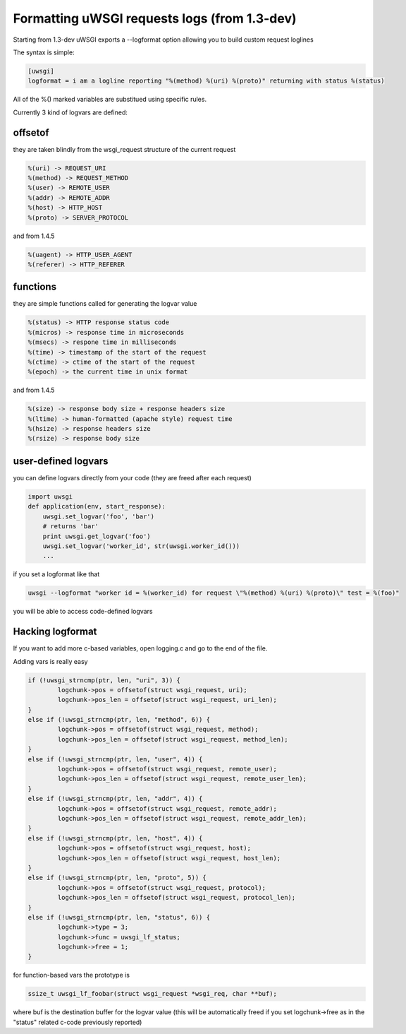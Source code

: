 Formatting uWSGI requests logs (from 1.3-dev)
====================================

Starting from 1.3-dev uWSGI exports a --logformat option allowing you to build custom request loglines

The syntax is simple:

.. code-block:: ini

   [uwsgi]
   logformat = i am a logline reporting "%(method) %(uri) %(proto)" returning with status %(status) 

All of the %() marked variables are substitued using specific rules.

Currently 3 kind of logvars are defined:

offsetof
********

they are taken blindly from the wsgi_request structure of the current request

.. code-block::

   %(uri) -> REQUEST_URI
   %(method) -> REQUEST_METHOD
   %(user) -> REMOTE_USER
   %(addr) -> REMOTE_ADDR
   %(host) -> HTTP_HOST
   %(proto) -> SERVER_PROTOCOL

and from 1.4.5

.. code-block::

   %(uagent) -> HTTP_USER_AGENT
   %(referer) -> HTTP_REFERER



functions
*********

they are simple functions called for generating the logvar value

.. code-block::

   %(status) -> HTTP response status code
   %(micros) -> response time in microseconds
   %(msecs) -> respone time in milliseconds
   %(time) -> timestamp of the start of the request
   %(ctime) -> ctime of the start of the request
   %(epoch) -> the current time in unix format

and from 1.4.5

.. code-block::

   %(size) -> response body size + response headers size
   %(ltime) -> human-formatted (apache style) request time
   %(hsize) -> response headers size
   %(rsize) -> response body size

user-defined logvars
********************

you can define logvars directly from your code (they are freed after each request)

.. code-block:: python

   import uwsgi
   def application(env, start_response):
       uwsgi.set_logvar('foo', 'bar')
       # returns 'bar'
       print uwsgi.get_logvar('foo')
       uwsgi.set_logvar('worker_id', str(uwsgi.worker_id()))
       ...

if you set a logformat like that


.. code-block:: sh

   uwsgi --logformat "worker id = %(worker_id) for request \"%(method) %(uri) %(proto)\" test = %(foo)"

you will be able to access code-defined logvars

Hacking logformat
*****************

If you want to add more c-based variables, open logging.c and go to the end of the file.

Adding vars is really easy

.. code-block:: c

                if (!uwsgi_strncmp(ptr, len, "uri", 3)) {
                        logchunk->pos = offsetof(struct wsgi_request, uri);
                        logchunk->pos_len = offsetof(struct wsgi_request, uri_len);
                }
                else if (!uwsgi_strncmp(ptr, len, "method", 6)) {
                        logchunk->pos = offsetof(struct wsgi_request, method);
                        logchunk->pos_len = offsetof(struct wsgi_request, method_len);
                }
                else if (!uwsgi_strncmp(ptr, len, "user", 4)) {
                        logchunk->pos = offsetof(struct wsgi_request, remote_user);
                        logchunk->pos_len = offsetof(struct wsgi_request, remote_user_len);
                }
                else if (!uwsgi_strncmp(ptr, len, "addr", 4)) {
                        logchunk->pos = offsetof(struct wsgi_request, remote_addr);
                        logchunk->pos_len = offsetof(struct wsgi_request, remote_addr_len);
                }
                else if (!uwsgi_strncmp(ptr, len, "host", 4)) {
                        logchunk->pos = offsetof(struct wsgi_request, host);
                        logchunk->pos_len = offsetof(struct wsgi_request, host_len);
                }
                else if (!uwsgi_strncmp(ptr, len, "proto", 5)) {
                        logchunk->pos = offsetof(struct wsgi_request, protocol);
                        logchunk->pos_len = offsetof(struct wsgi_request, protocol_len);
                }
                else if (!uwsgi_strncmp(ptr, len, "status", 6)) {
                        logchunk->type = 3;
                        logchunk->func = uwsgi_lf_status;
                        logchunk->free = 1;
                }


for function-based vars the prototype is

.. code-block:: c

   ssize_t uwsgi_lf_foobar(struct wsgi_request *wsgi_req, char **buf);

where buf is the destination buffer for the logvar value (this will be automatically freed if you set logchunk->free as in the "status" related c-code previously reported)

.. code-block:: c
   ssize_t uwsgi_lf_status(struct wsgi_request *wsgi_req, char **buf) {
           *buf = uwsgi_num2str(wsgi_req->status);
           return strlen(*buf);
   }

